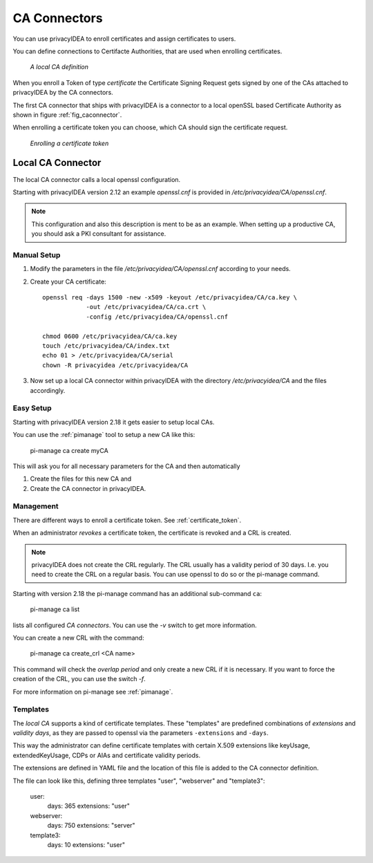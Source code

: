 .. _caconnectors:

CA Connectors
-------------

.. index:: caconnectors, CA, Certificate Authority, certificate token

You can use privacyIDEA to enroll certificates and assign certificates to users.

You can define connections to Certifacte Authorities, that are used when
enrolling certificates.

.. _fig_caconnector:

.. figure:: images/CA-connectors.png
   :width: 500

   *A local CA definition*

When you enroll a Token of type *certificate* the Certificate Signing Request
gets signed by one of the CAs attached to privacyIDEA by the CA connectors.

The first CA connector that ships with privacyIDEA is a connector to a local
openSSL based Certificate Authority as shown in figure :ref:`fig_caconnector`.

When enrolling a certificate token you can choose, which CA should sign the
certificate request.

.. figure:: images/enroll-cert.png
   :width: 500

   *Enrolling a certificate token*

.. _local_caconnector:

Local CA Connector
~~~~~~~~~~~~~~~~~~

.. index:: openssl

The local CA connector calls a local openssl configuration.

Starting with privacyIDEA version 2.12 an example *openssl.cnf* is provided in
*/etc/privacyidea/CA/openssl.cnf*.

.. note:: This configuration and also this
   description is ment to be as an example. When setting up a productive CA, you
   should ask a PKI consultant for assistance.

Manual Setup
............

1. Modify the parameters in the file */etc/privacyidea/CA/openssl.cnf* according
   to your needs.

2. Create your CA certificate::

       openssl req -days 1500 -new -x509 -keyout /etc/privacyidea/CA/ca.key \
                   -out /etc/privacyidea/CA/ca.crt \
                   -config /etc/privacyidea/CA/openssl.cnf

       chmod 0600 /etc/privacyidea/CA/ca.key
       touch /etc/privacyidea/CA/index.txt
       echo 01 > /etc/privacyidea/CA/serial
       chown -R privacyidea /etc/privacyidea/CA

3. Now set up a local CA connector within privacyIDEA with the directory
   */etc/privacyidea/CA* and the files accordingly.

Easy Setup
..........

Starting with privacyIDEA version 2.18 it gets easier to setup local CAs.

You can use the :ref:`pimanage` tool to setup a new CA like this:

   pi-manage ca create myCA

This will ask you for all necessary parameters for the CA and then automatically

1. Create the files for this new CA and
2. Create the CA connector in privacyIDEA.

Management
..........

There are different ways to enroll a certificate token. See :ref:`certificate_token`.

When an administrator *revokes* a certificate token, the certificate is
revoked and a CRL is created.

.. note:: privacyIDEA does not create the CRL regularly. The CRL usually has a
   validity period of 30 days. I.e. you need to create the CRL on a regular
   basis. You can use openssl to do so or the pi-manage command.

Starting with version 2.18 the pi-manage command has an additional
sub-command ``ca``:

    pi-manage ca list

lists all configured *CA connectors*. You can use the *-v* switch to get more
information.

You can create a new CRL with the command:

    pi-manage ca create_crl <CA name>

This command will check the *overlap period* and only create a new CRL if it
is necessary. If you want to force the creation of the CRL, you can use the
switch *-f*.

For more information on pi-manage see :ref:`pimanage`.

Templates
.........

.. index:: Certificate Templates

The *local CA* supports a kind of certificate templates. These "templates"
are predefined combinations of *extensions* and *validity days*, as they are
passed to openssl via the parameters ``-extensions`` and ``-days``.

This way the administrator can define certificate templates with certain
X.509 extensions like keyUsage, extendedKeyUsage, CDPs or AIAs and
certificate validity periods.

The extensions are defined in YAML file and the location of this file is
added to the CA connector definition.

The file can look like this, defining three templates "user", "webserver" and
"template3":

    user:
        days: 365
        extensions: "user"
    webserver:
        days: 750
        extensions: "server"
    template3:
        days: 10
        extensions: "user"


